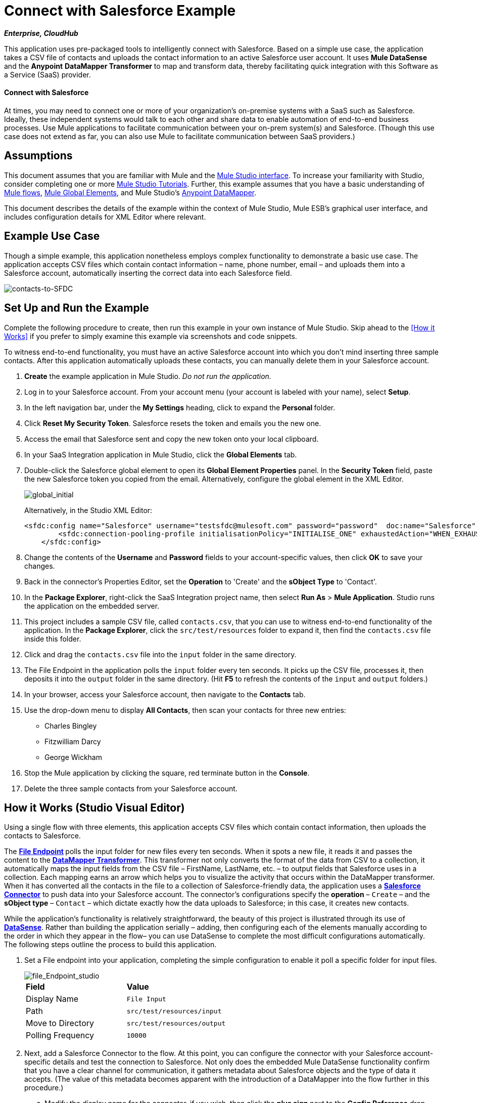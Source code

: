 = Connect with Salesforce Example

*_Enterprise, CloudHub_*

This application uses pre-packaged tools to intelligently connect with Salesforce. Based on a simple use case, the application takes a CSV file of contacts and uploads the contact information to an active Salesforce user account. It uses *Mule DataSense* and the *Anypoint* *DataMapper Transformer* to map and transform data, thereby facilitating quick integration with this Software as a Service (SaaS) provider.

==== Connect with Salesforce

At times, you may need to connect one or more of your organization's on-premise systems with a SaaS such as Salesforce. Ideally, these independent systems would talk to each other and share data to enable automation of end-to-end business processes. Use Mule applications to facilitate communication between your on-prem system(s) and Salesforce. (Though this use case does not extend as far, you can also use Mule to facilitate communication between SaaS providers.)

== Assumptions

This document assumes that you are familiar with Mule and the link:/anypoint-studio/v/5/index[Mule Studio interface]. To increase your familiarity with Studio, consider completing one or more link:/anypoint-studio/v/5/basic-studio-tutorial[Mule Studio Tutorials]. Further, this example assumes that you have a basic understanding of link:/mule-user-guide/v/3.4/mule-application-architecture[Mule flows], link:/docs/display/34X/Understand+Global+Mule+Elements[Mule Global Elements], and Mule Studio's link:/anypoint-studio/v/6/datamapper-user-guide-and-reference[Anypoint DataMapper]. 


This document describes the details of the example within the context of Mule Studio, Mule ESB’s graphical user interface, and includes configuration details for XML Editor where relevant. 

== Example Use Case

Though a simple example, this application nonetheless employs complex functionality to demonstrate a basic use case. The application accepts CSV files which contain contact information – name, phone number, email – and uploads them into a Salesforce account, automatically inserting the correct data into each Salesforce field. 

image::contacts-to-SFDC.png[contacts-to-SFDC]

== Set Up and Run the Example

Complete the following procedure to create, then run this example in your own instance of Mule Studio. Skip ahead to the <<How it Works>> if you prefer to simply examine this example via screenshots and code snippets.

To witness end-to-end functionality, you must have an active Salesforce account into which you don't mind inserting three sample contacts. After this application automatically uploads these contacts, you can manually delete them in your Salesforce account.

. *Create* the example application in Mule Studio. _Do not run the application._
. Log in to your Salesforce account. From your account menu (your account is labeled with your name), select *Setup*.
. In the left navigation bar, under the *My Settings* heading, click to expand the **Personal **folder. 
. Click *Reset My Security Token*. Salesforce resets the token and emails you the new one.
. Access the email that Salesforce sent and copy the new token onto your local clipboard.
. In your SaaS Integration application in Mule Studio, click the *Global Elements* tab. 
. Double-click the Salesforce global element to open its *Global Element Properties* panel. In the *Security Token* field, paste the new Salesforce token you copied from the email. Alternatively, configure the global element in the XML Editor.
+
image::global_initial.png[global_initial]
+
Alternatively, in the Studio XML Editor:
+
[source, xml, linenums]
----
<sfdc:config name="Salesforce" username="testsfdc@mulesoft.com" password="password"  doc:name="Salesforce" securityToken="bgfsG5688kroeemIHMnYJ">
        <sfdc:connection-pooling-profile initialisationPolicy="INITIALISE_ONE" exhaustedAction="WHEN_EXHAUSTED_GROW"/>
    </sfdc:config>
----
+
. Change the contents of the *Username* and *Password* fields to your account-specific values, then click *OK* to save your changes.
. Back in the connector's Properties Editor, set the *Operation* to 'Create' and the *sObject Type* to 'Contact'.
. In the *Package Explorer*, right-click the SaaS Integration project name, then select *Run As* > *Mule Application*. Studio runs the application on the embedded server.  
. This project includes a sample CSV file, called `contacts.csv`, that you can use to witness end-to-end functionality of the application. In the *Package Explorer*, click the `src/test/resources` folder to expand it, then find the `contacts.csv` file inside this folder.
. Click and drag the `contacts.csv` file into the `input` folder in the same directory.
. The File Endpoint in the application polls the `input` folder every ten seconds. It picks up the CSV file, processes it, then deposits it into the `output` folder in the same directory. (Hit *F5* to refresh the contents of the `input` and `output` folders.)
. In your browser, access your Salesforce account, then navigate to the *Contacts* tab.
. Use the drop-down menu to display *All Contacts*, then scan your contacts for three new entries:
* Charles Bingley
* Fitzwilliam Darcy
* George Wickham
. Stop the Mule application by clicking the square, red terminate button in the *Console*.
. Delete the three sample contacts from your Salesforce account.

== How it Works (Studio Visual Editor)

Using a single flow with three elements, this application accepts CSV files which contain contact information, then uploads the contacts to Salesforce. 

The **link:/mule-user-guide/v/3.4/file-endpoint-reference[File Endpoint] **polls the input folder for new files every ten seconds. When it spots a new file, it reads it and passes the content to the **link:/anypoint-studio/v/6/datamapper-user-guide-and-reference[DataMapper Transformer]**. This transformer not only converts the format of the data from CSV to a collection, it automatically maps the input fields from the CSV file – FirstName, LastName, etc. – to output fields that Salesforce uses in a collection. Each mapping earns an arrow which helps you to visualize the activity that occurs within the DataMapper transformer. When it has converted all the contacts in the file to a collection of Salesforce-friendly data, the application uses a *http://www.mulesoft.org/extensions/salesforce-cloud-connector[Salesforce Connector]* to push data into your Salesforce account. The connector's configurations specify the *operation* – `Create` – and the *sObject type* – `Contact` – which dictate exactly how the data uploads to Salesforce; in this case, it creates new contacts. 

While the application's functionality is relatively straightforward, the beauty of this project is illustrated through its use of link:/mule-user-guide/v/3.4/mule-datasense[*DataSense*]. Rather than building the application serially – adding, then configuring each of the elements manually according to the order in which they appear in the flow– you can use DataSense to complete the most difficult configurations automatically. The following steps outline the process to build this application. 

. Set a File endpoint into your application, completing the simple configuration to enable it poll a specific folder for input files.
+
image::file_Endpoint_studio.png[file_Endpoint_studio]
+
[cols="2*"]
|===
|*Field* |*Value*
|Display Name |`File Input`
|Path |`src/test/resources/input`
|Move to Directory |`src/test/resources/output`
|Polling Frequency |`10000`
|===
+
. Next, add a Salesforce Connector to the flow. At this point, you can configure the connector with your Salesforce account-specific details and test the connection to Salesforce. Not only does the embedded Mule DataSense functionality confirm that you have a clear channel for communication, it gathers metadata about Salesforce objects and the type of data it accepts. (The value of this metadata becomes apparent with the introduction of a DataMapper into the flow further in this procedure.)
+
.. Modify the display name for the connector, if you wish, then click the *plus sign* next to the *Config Reference* drop-down to create a new *Global Element*.
.. Select the *Salesforce* global element, then click *OK*.
.. Enter values in the U *sername*, P *assword* and *Security token* fields, then click *OK*. (See the Set Up section above for details on how to acquire the security token.) Notice that Studio automatically enables DataSense in the global element.
. When you click OK, Mule tests the connection to Salesforce (see image below). With a valid username, password and security token, the connection test results in success and Mule saves your global element configurations. If any of the values are invalid, the connection test results in failure, and Mule does not save the global element, prompting you to correct the invalid configurations.
+
image::getting_metadata.png[getting_metadata]

. Back in the Salesforce connector *General Tab*, use the drop-down menus to select the *Operation* and *sObject* Type. Because the DataSense activity has gathered metadata about Salesforce's operations and data sObject types, Mule is able to present a list of Salesforce-specific values in the drop-down menus for each of these fields (see image below).
+
image::sfdc_options.png[sfdc_options]
+
[%header%autowidth.spread]
|===
|Field |Value
|Operation |Create
|sObject Type |Contact
|===

. Having defined the Salesforce-friendly output, you can then drop a DataMapper between the elements in the flow to map CSV input fields to Salesforce output fields. Because DataSense has already acquired the operation and sObject information from Salesforce, the DataMapper demands that you configure only the input values (below, left). In this example application, we used an existing CSV example to define the input fields in DataMapper (below, right).
+
image::define_input_both.png[define_input_both]

. When you save the DataMapper configurations, Mule maps input fields to output. Where the input and output fields have identical names, DataMapper intelligently, and automatically, maps input to output, as with the fields in this example application. Otherwise, you can quickly map input to output manually by clicking and dragging input fields to output fields in the Data Mapping Console (see below).
+
image::dataMapper.png[dataMapper]

. The configuration now complete, you can save, then run the application. Feed CSV files with contact information into the input folder, and watch the new contents appear in your Salesforce account (see image below).
+
image::sfdc_contact_list.png[sfdc_contact_list]
+
image::flow_contacts_to_sfdc.png[flow_contacts_to_sfdc]

== How it Works (Studio XML Editor)

[source, xml, linenums]
----
<file:inbound-endpoint path="src/test/resources/input" moveToDirectory="src/test/resources/output" pollingFrequency="10000" responseTimeout="10000" doc:name="File Input"/>
----

Attributes and values are:

* path: `src/test/resources/input`
* moveToDirectory: `src/test/resources/output`
* pollingFrequency:`10000`
* doc:name: `File Input`


[source, xml, linenums]
----
<sfdc:config name="Salesforce" username="testsfdc@mulesoft.com" password="password"  doc:name="Salesforce" securityToken="bgfsG5688kroeemIHMnYJ">
 
        <sfdc:connection-pooling-profile initialisationPolicy="INITIALISE_ONE" exhaustedAction="WHEN_EXHAUSTED_GROW"/>
 
    </sfdc:config>
<flow>
...
</flow>
----

[source, xml, linenums]
----
<?xml version="1.0" encoding="UTF-8"?>
 
<mule xmlns:data-mapper="http://www.mulesoft.org/schema/mule/ee/data-mapper" xmlns:sfdc="http://www.mulesoft.org/schema/mule/sfdc" xmlns:file="http://www.mulesoft.org/schema/mule/file" xmlns:tracking="http://www.mulesoft.org/schema/mule/ee/tracking" xmlns="http://www.mulesoft.org/schema/mule/core" xmlns:doc="http://www.mulesoft.org/schema/mule/documentation" xmlns:spring="http://www.springframework.org/schema/beans" version="EE-3.4.0" xmlns:xsi="http://www.w3.org/2001/XMLSchema-instance" xsi:schemaLocation="
 
http://www.mulesoft.org/schema/mule/file http://www.mulesoft.org/schema/mule/file/current/mule-file.xsd
 
http://www.mulesoft.org/schema/mule/ee/data-mapper http://www.mulesoft.org/schema/mule/ee/data-mapper/current/mule-data-mapper.xsd
 
http://www.mulesoft.org/schema/mule/sfdc http://www.mulesoft.org/schema/mule/sfdc/5.0/mule-sfdc.xsd
 
http://www.springframework.org/schema/beans http://www.springframework.org/schema/beans/spring-beans-current.xsd
 
http://www.mulesoft.org/schema/mule/core http://www.mulesoft.org/schema/mule/core/current/mule.xsd
 
http://www.mulesoft.org/schema/mule/ee/tracking http://www.mulesoft.org/schema/mule/ee/tracking/current/mule-tracking-ee.xsd ">
 
    <sfdc:config name="Salesforce" username="testsfdc@mulesoft.com" password="password"  doc:name="Salesforce" securityToken="bgfsG5688kroeemIHMnYJ">
 
        <sfdc:connection-pooling-profile initialisationPolicy="INITIALISE_ONE" exhaustedAction="WHEN_EXHAUSTED_GROW"/>
 
    </sfdc:config>
 
    <data-mapper:config name="datamapper_grf" transformationGraphPath="datamapper.grf" doc:name="DataMapper"/>
 
    <flow name="Contacts_to_SFDC" doc:name="Contacts_to_SFDC" doc:description="Upload a csv file of contact information into Salesforce as new contacts.">
 
        <file:inbound-endpoint path="src/test/resources/input" moveToDirectory="src/test/resources/output" pollingFrequency="10000" responseTimeout="10000" doc:name="File Input"/>
 
        <data-mapper:transform config-ref="datamapper_grf" doc:name="DataMapper"/>
 
        <sfdc:create config-ref="Salesforce" type="Contact" doc:name="Salesforce">
 
            <sfdc:objects ref="#[payload]"/>
 
        </sfdc:create>
 
    </flow>
 
</mule> 
----

== Documentation

Studio includes a feature that enables you to easily export all the documentation you have recorded for your project. Whenever you want to share your project with others outside the Studio environment, you can export the project's documentation to print, email or share online. Studio's auto-generated documentation includes:

* A visual diagram of the flows in your application
* The XML configuration which corresponds to each flow in your application
* The text you entered in the Documentation tab of any building block in your flow

== See Also

* link:/mule-user-guide/v/3.4/testing-connections[Connection Testing]
* link:/mule-user-guide/v/3.4/mule-datasense[Mule DataSense].
* link:/anypoint-studio/v/6/datamapper-user-guide-and-reference[Anypoint DataMapper].
* link:/mule-user-guide/v/3.4/legacy-modernization-example[Legacy Modernization]
* link:/mule-user-guide/v/3.4/xml-only-soap-web-service-example[XML-only SOAP Web Service]
